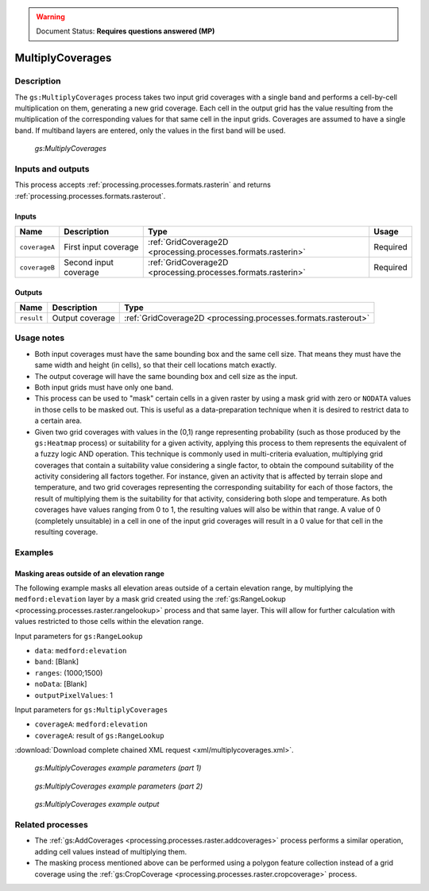 .. _processing.processes.raster.multiplycoverages:

.. warning:: Document Status: **Requires questions answered (MP)**

MultiplyCoverages
=================

Description
-----------

The ``gs:MultiplyCoverages`` process takes two input grid coverages with a single band and performs a cell-by-cell multiplication on them, generating a new grid coverage. Each cell in the output grid has the value resulting from the multiplication of the corresponding values for that same cell in the input grids. Coverages are assumed to have a single band. If multiband layers are entered, only the values in the first band will be used.


.. figure:: img/multiplycoverages.png

   *gs:MultiplyCoverages*



Inputs and outputs
------------------

This process accepts :ref:`processing.processes.formats.rasterin` and returns :ref:`processing.processes.formats.rasterout`.

Inputs
~~~~~~

.. list-table::
   :header-rows: 1

   * - Name
     - Description
     - Type
     - Usage
   * - ``coverageA``
     - First input coverage
     - :ref:`GridCoverage2D <processing.processes.formats.rasterin>`
     - Required
   * - ``coverageB``
     - Second input coverage
     - :ref:`GridCoverage2D <processing.processes.formats.rasterin>`
     - Required    

Outputs
~~~~~~~

.. list-table::
   :header-rows: 1

   * - Name
     - Description
     - Type
   * - ``result``
     - Output coverage
     - :ref:`GridCoverage2D <processing.processes.formats.rasterout>`


Usage notes
-----------

* Both input coverages must have the same bounding box and the same cell size. That means they must have the same width and height (in cells), so that their cell locations match exactly.
* The output coverage will have the same bounding box and cell size as the input.
* Both input grids must have only one band.
* This process can be used to "mask" certain cells in a given raster by using a mask grid with zero or ``NODATA`` values in those cells to be masked out. This is useful as a data-preparation technique when it is desired to restrict data to a certain area.
* Given two grid coverages with values in the (0,1) range representing probability (such as those produced by the ``gs:Heatmap`` process)  or suitability for a given activity, applying this process to them represents the equivalent of a fuzzy logic AND operation. This technique is commonly used in multi-criteria evaluation, multiplying grid coverages that contain a suitability value considering a single factor, to obtain the compound suitability of the activity considering all factors together. For instance, given an activity that is affected by terrain slope and temperature, and two grid coverages representing the corresponding suitability for each of those factors, the result of multiplying them is the suitability for that activity, considering both slope and temperature. As both coverages have values ranging from 0 to 1, the resulting values will also be within that range. A value of 0 (completely unsuitable) in a cell in one of the input grid coverages will result in a 0 value for that cell in the resulting coverage.

Examples
--------

Masking areas outside of an elevation range
~~~~~~~~~~~~~~~~~~~~~~~~~~~~~~~~~~~~~~~~~~~

The following example masks all elevation areas outside of a certain elevation range, by multiplying the ``medford:elevation`` layer by a mask grid created using the :ref:`gs:RangeLookup <processing.processes.raster.rangelookup>` process and that same layer. This will allow for further calculation with values restricted to those cells within the elevation range.


Input parameters for ``gs:RangeLookup``

* ``data``: ``medford:elevation``
* ``band``: [Blank]
* ``ranges``: (1000;1500)
* ``noData``: [Blank]
* ``outputPixelValues``: 1

Input parameters for ``gs:MultiplyCoverages``

* ``coverageA``: ``medford:elevation``
* ``coverageA``: result of ``gs:RangeLookup``

:download:`Download complete chained XML request <xml/multiplycoverages.xml>`.

.. figure:: img/multiplycoveragesUI.png

   *gs:MultiplyCoverages example parameters (part 1)*


.. figure:: img/multiplycoveragesUI2.png

   *gs:MultiplyCoverages example parameters (part 2)*   

.. figure:: img/multiplycoveragesexample.png

   *gs:MultiplyCoverages example output*

Related processes
-----------------

* The :ref:`gs:AddCoverages <processing.processes.raster.addcoverages>` process performs a similar operation, adding cell values instead of multiplying them.
* The masking process mentioned above can be performed using a polygon feature collection instead of a grid coverage using the :ref:`gs:CropCoverage <processing.processes.raster.cropcoverage>` process.

